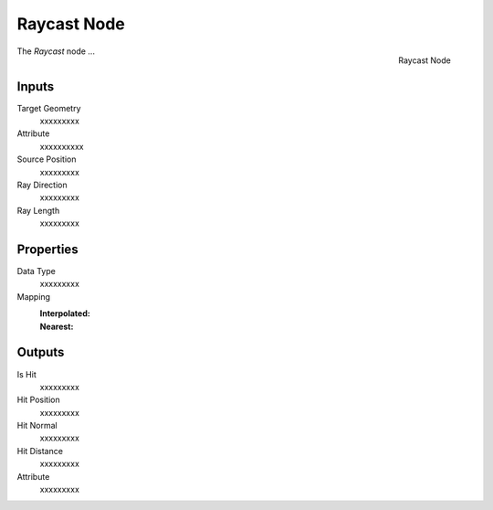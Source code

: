 .. index:: Geometry Nodes; Raycast
.. _bpy.types.GeometryNodeRaycast:

************
Raycast Node
************

.. figure:: /images/modeling_geometry-nodes_geometry_raycast_node.png
   :align: right

   Raycast Node

The *Raycast* node ...


Inputs
======

Target Geometry
   xxxxxxxxx

Attribute
   xxxxxxxxxx

Source Position
   xxxxxxxxx

Ray Direction
   xxxxxxxxx

Ray Length
   xxxxxxxxx


Properties
==========

Data Type
   xxxxxxxxx

Mapping
   :Interpolated:
   :Nearest:

Outputs
=======

Is Hit
   xxxxxxxxx

Hit Position
   xxxxxxxxx

Hit Normal
   xxxxxxxxx

Hit Distance
   xxxxxxxxx

Attribute
   xxxxxxxxx
